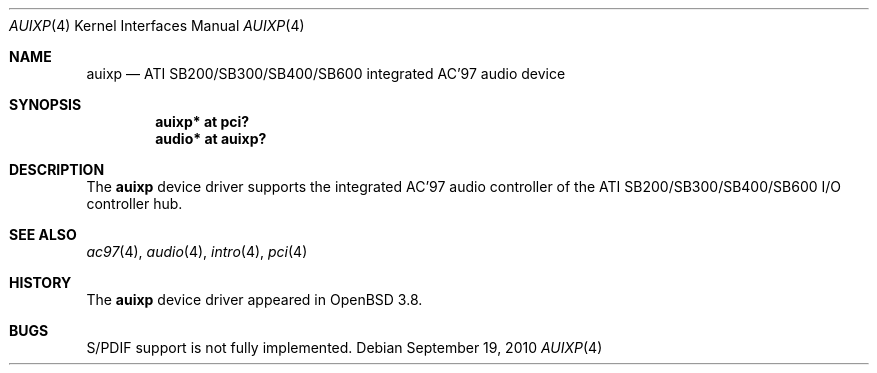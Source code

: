 .\"	$OpenBSD: auixp.4,v 1.11 2010/09/19 12:41:23 jmc Exp $
.\"	$NetBSD: auixp.4,v 1.4 2005/06/22 04:19:09 kent Exp $
.\"
.\" Copyright (c) 2004, 2005 The NetBSD Foundation, Inc.
.\" All rights reserved.
.\"
.\" This code is derived from software contributed to The NetBSD Foundation
.\" by Reinoud Zandijk.
.\"
.\" Manual page template from auich.4 by Jason Thorpe
.\"
.\" Redistribution and use in source and binary forms, with or without
.\" modification, are permitted provided that the following conditions
.\" are met:
.\" 1. Redistributions of source code must retain the above copyright
.\"    notice, this list of conditions and the following disclaimer.
.\" 2. Redistributions in binary form must reproduce the above copyright
.\"    notice, this list of conditions and the following disclaimer in the
.\"    documentation and/or other materials provided with the distribution.
.\"
.\" THIS SOFTWARE IS PROVIDED BY THE NETBSD FOUNDATION, INC. AND CONTRIBUTORS
.\" ``AS IS'' AND ANY EXPRESS OR IMPLIED WARRANTIES, INCLUDING, BUT NOT LIMITED
.\" TO, THE IMPLIED WARRANTIES OF MERCHANTABILITY AND FITNESS FOR A PARTICULAR
.\" PURPOSE ARE DISCLAIMED.  IN NO EVENT SHALL THE FOUNDATION OR CONTRIBUTORS
.\" BE LIABLE FOR ANY DIRECT, INDIRECT, INCIDENTAL, SPECIAL, EXEMPLARY, OR
.\" CONSEQUENTIAL DAMAGES (INCLUDING, BUT NOT LIMITED TO, PROCUREMENT OF
.\" SUBSTITUTE GOODS OR SERVICES; LOSS OF USE, DATA, OR PROFITS; OR BUSINESS
.\" INTERRUPTION) HOWEVER CAUSED AND ON ANY THEORY OF LIABILITY, WHETHER IN
.\" CONTRACT, STRICT LIABILITY, OR TORT (INCLUDING NEGLIGENCE OR OTHERWISE)
.\" ARISING IN ANY WAY OUT OF THE USE OF THIS SOFTWARE, EVEN IF ADVISED OF THE
.\" POSSIBILITY OF SUCH DAMAGE.
.\"
.Dd $Mdocdate: September 19 2010 $
.Dt AUIXP 4
.Os
.Sh NAME
.Nm auixp
.Nd ATI SB200/SB300/SB400/SB600 integrated AC'97 audio device
.Sh SYNOPSIS
.Cd "auixp* at pci?"
.Cd "audio* at auixp?"
.Sh DESCRIPTION
The
.Nm
device driver supports the integrated AC'97 audio controller
of the ATI SB200/SB300/SB400/SB600 I/O controller hub.
.Sh SEE ALSO
.Xr ac97 4 ,
.Xr audio 4 ,
.Xr intro 4 ,
.Xr pci 4
.Sh HISTORY
The
.Nm
device driver appeared in
.Ox 3.8 .
.Sh BUGS
S/PDIF support is not fully implemented.
